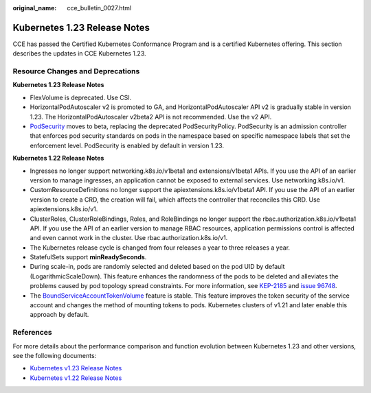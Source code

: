 :original_name: cce_bulletin_0027.html

.. _cce_bulletin_0027:

Kubernetes 1.23 Release Notes
=============================

CCE has passed the Certified Kubernetes Conformance Program and is a certified Kubernetes offering. This section describes the updates in CCE Kubernetes 1.23.

Resource Changes and Deprecations
---------------------------------

**Kubernetes 1.23 Release Notes**

-  FlexVolume is deprecated. Use CSI.
-  HorizontalPodAutoscaler v2 is promoted to GA, and HorizontalPodAutoscaler API v2 is gradually stable in version 1.23. The HorizontalPodAutoscaler v2beta2 API is not recommended. Use the v2 API.
-  `PodSecurity <https://kubernetes.io/docs/concepts/security/pod-security-admission/>`__ moves to beta, replacing the deprecated PodSecurityPolicy. PodSecurity is an admission controller that enforces pod security standards on pods in the namespace based on specific namespace labels that set the enforcement level. PodSecurity is enabled by default in version 1.23.

**Kubernetes 1.22 Release Notes**

-  Ingresses no longer support networking.k8s.io/v1beta1 and extensions/v1beta1 APIs. If you use the API of an earlier version to manage ingresses, an application cannot be exposed to external services. Use networking.k8s.io/v1.
-  CustomResourceDefinitions no longer support the apiextensions.k8s.io/v1beta1 API. If you use the API of an earlier version to create a CRD, the creation will fail, which affects the controller that reconciles this CRD. Use apiextensions.k8s.io/v1.
-  ClusterRoles, ClusterRoleBindings, Roles, and RoleBindings no longer support the rbac.authorization.k8s.io/v1beta1 API. If you use the API of an earlier version to manage RBAC resources, application permissions control is affected and even cannot work in the cluster. Use rbac.authorization.k8s.io/v1.
-  The Kubernetes release cycle is changed from four releases a year to three releases a year.
-  StatefulSets support **minReadySeconds**.
-  During scale-in, pods are randomly selected and deleted based on the pod UID by default (LogarithmicScaleDown). This feature enhances the randomness of the pods to be deleted and alleviates the problems caused by pod topology spread constraints. For more information, see `KEP-2185 <https://github.com/kubernetes/enhancements/tree/master/keps/sig-apps/2185-random-pod-select-on-replicaset-downscale>`__ and `issue 96748 <https://github.com/kubernetes/kubernetes/issues/96748?spm=a2c4g.11186623.0.0.1de23edc3yorUN>`__.
-  The `BoundServiceAccountTokenVolume <https://kubernetes.io/docs/reference/access-authn-authz/service-accounts-admin/#bound-service-account-token-volume>`__ feature is stable. This feature improves the token security of the service account and changes the method of mounting tokens to pods. Kubernetes clusters of v1.21 and later enable this approach by default.

References
----------

For more details about the performance comparison and function evolution between Kubernetes 1.23 and other versions, see the following documents:

-  `Kubernetes v1.23 Release Notes <https://github.com/kubernetes/kubernetes/blob/master/CHANGELOG/CHANGELOG-1.23.md>`__
-  `Kubernetes v1.22 Release Notes <https://github.com/kubernetes/kubernetes/blob/master/CHANGELOG/CHANGELOG-1.22.md>`__
